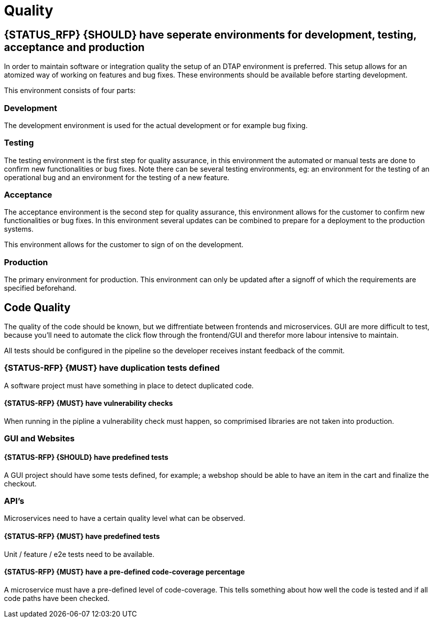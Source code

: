 [[quality]]
= Quality

[#294]
== {STATUS_RFP} {SHOULD} have seperate environments for development, testing, acceptance and production

In order to maintain software or integration quality the setup of an DTAP
environment is preferred. This setup allows for an atomized way of working on
features and bug fixes. These environments should be available before starting
development.

This environment consists of four parts:

=== Development

The development environment is used for the actual development or for example
bug fixing.

=== Testing

The testing environment is the first step for quality assurance, in this
environment the automated or manual tests are done to confirm new
functionalities or bug fixes. Note there can be several testing environments,
eg: an environment for the testing of an operational bug and an environment for
the testing of a new feature.

=== Acceptance

The acceptance environment is the second step for quality assurance, this
environment allows for the customer to confirm new functionalities or bug fixes.
In this environment several updates can be combined to prepare for a deployment
to the production systems.

This environment allows for the customer to sign of on the development.

=== Production

The primary environment for production. This environment can only be updated
after a signoff of which the requirements are specified beforehand.

== Code Quality

The quality of the code should be known, but we diffrentiate between frontends and microservices. GUI are more difficult to test, because you'll need to automate the click flow through the frontend/GUI and therefor more labour intensive to maintain.

All tests should be configured in the pipeline so the developer receives instant feedback of the commit.

[#299]
=== {STATUS-RFP} {MUST} have duplication tests defined

A software project must have something in place to detect duplicated code.

[#300]
==== {STATUS-RFP} {MUST} have vulnerability checks
When running in the pipline a vulnerability check must happen, so comprimised libraries are not taken into production.

=== GUI and Websites

[#297]
==== {STATUS-RFP} {SHOULD} have predefined tests
A GUI project should have some tests defined, for example; a webshop should be able to have an item in the cart and finalize the checkout.


=== API's

Microservices need to have a certain quality level what can be observed.

[#276]
==== {STATUS-RFP} {MUST} have predefined tests

Unit / feature / e2e tests need to be available.

[#298]
==== {STATUS-RFP} {MUST} have a pre-defined code-coverage percentage

A microservice must have a pre-defined level of code-coverage. This tells something about how well the code is tested and if all code paths have been checked.